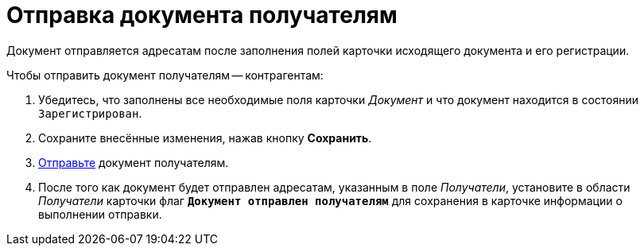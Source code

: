 = Отправка документа получателям

Документ отправляется адресатам после заполнения полей карточки исходящего документа и его регистрации.

.Чтобы отправить документ получателям -- контрагентам:
. Убедитесь, что заполнены все необходимые поля карточки _Документ_ и что документ находится в состоянии `Зарегистрирован`.
. Сохраните внесённые изменения, нажав кнопку *Сохранить*.
. xref:scenarios/send-export-doc.adoc#mail[Отправьте] документ получателям.
. После того как документ будет отправлен адресатам, указанным в поле _Получатели_, установите в области _Получатели_ карточки флаг `*Документ отправлен получателям*` для сохранения в карточке информации о выполнении отправки.

